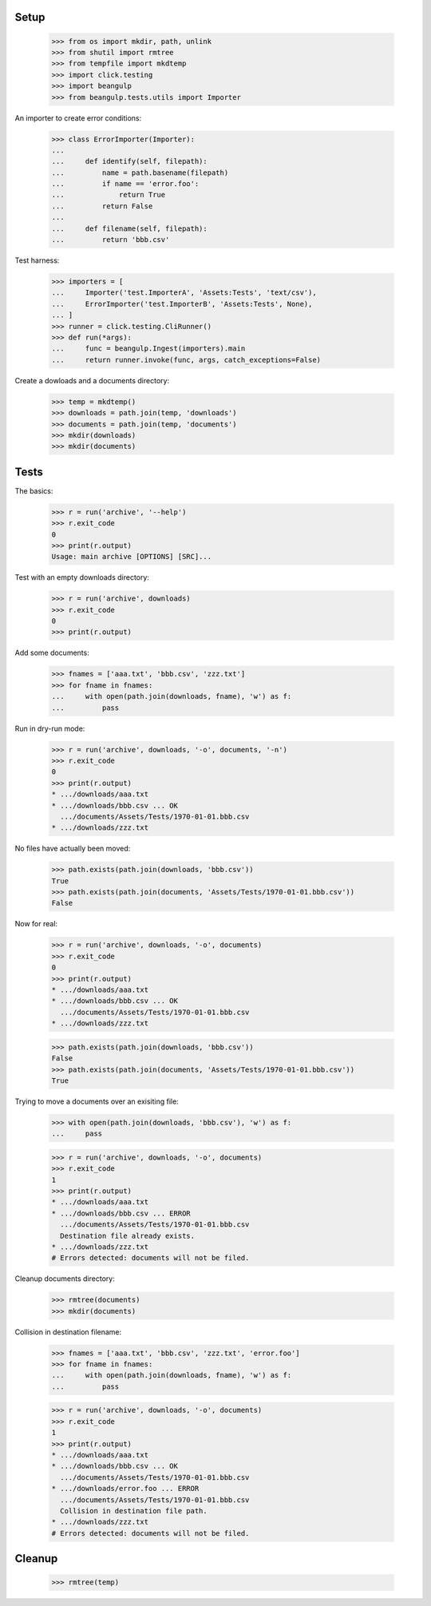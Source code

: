 Setup
-----

  >>> from os import mkdir, path, unlink
  >>> from shutil import rmtree
  >>> from tempfile import mkdtemp
  >>> import click.testing
  >>> import beangulp
  >>> from beangulp.tests.utils import Importer

An importer to create error conditions:

  >>> class ErrorImporter(Importer):
  ...
  ...     def identify(self, filepath):
  ...         name = path.basename(filepath)
  ...         if name == 'error.foo':
  ...             return True
  ...         return False
  ...
  ...     def filename(self, filepath):
  ...         return 'bbb.csv'

Test harness:

  >>> importers = [
  ...     Importer('test.ImporterA', 'Assets:Tests', 'text/csv'),
  ...     ErrorImporter('test.ImporterB', 'Assets:Tests', None),
  ... ]
  >>> runner = click.testing.CliRunner()
  >>> def run(*args):
  ...     func = beangulp.Ingest(importers).main
  ...     return runner.invoke(func, args, catch_exceptions=False)

Create a dowloads and a documents directory:

  >>> temp = mkdtemp()
  >>> downloads = path.join(temp, 'downloads')
  >>> documents = path.join(temp, 'documents')
  >>> mkdir(downloads)
  >>> mkdir(documents)


Tests
-----

The basics:

  >>> r = run('archive', '--help')
  >>> r.exit_code
  0
  >>> print(r.output)
  Usage: main archive [OPTIONS] [SRC]...

Test with an empty downloads directory:

  >>> r = run('archive', downloads)
  >>> r.exit_code
  0
  >>> print(r.output)

Add some documents:

  >>> fnames = ['aaa.txt', 'bbb.csv', 'zzz.txt']
  >>> for fname in fnames:
  ...     with open(path.join(downloads, fname), 'w') as f:
  ...         pass

Run in dry-run mode:
  
  >>> r = run('archive', downloads, '-o', documents, '-n')
  >>> r.exit_code
  0
  >>> print(r.output)
  * .../downloads/aaa.txt
  * .../downloads/bbb.csv ... OK
    .../documents/Assets/Tests/1970-01-01.bbb.csv
  * .../downloads/zzz.txt

No files have actually been moved:

  >>> path.exists(path.join(downloads, 'bbb.csv'))
  True
  >>> path.exists(path.join(documents, 'Assets/Tests/1970-01-01.bbb.csv'))
  False

Now for real:

  >>> r = run('archive', downloads, '-o', documents)
  >>> r.exit_code
  0
  >>> print(r.output)
  * .../downloads/aaa.txt
  * .../downloads/bbb.csv ... OK
    .../documents/Assets/Tests/1970-01-01.bbb.csv
  * .../downloads/zzz.txt

  >>> path.exists(path.join(downloads, 'bbb.csv'))
  False
  >>> path.exists(path.join(documents, 'Assets/Tests/1970-01-01.bbb.csv'))
  True

Trying to move a documents over an exisiting file:

  >>> with open(path.join(downloads, 'bbb.csv'), 'w') as f:
  ...     pass

  >>> r = run('archive', downloads, '-o', documents)
  >>> r.exit_code
  1
  >>> print(r.output)
  * .../downloads/aaa.txt
  * .../downloads/bbb.csv ... ERROR
    .../documents/Assets/Tests/1970-01-01.bbb.csv
    Destination file already exists.
  * .../downloads/zzz.txt
  # Errors detected: documents will not be filed.

Cleanup documents directory:

  >>> rmtree(documents)
  >>> mkdir(documents)
  
Collision in destination filename:

  >>> fnames = ['aaa.txt', 'bbb.csv', 'zzz.txt', 'error.foo']
  >>> for fname in fnames:
  ...     with open(path.join(downloads, fname), 'w') as f:
  ...         pass

  >>> r = run('archive', downloads, '-o', documents)
  >>> r.exit_code
  1
  >>> print(r.output)
  * .../downloads/aaa.txt
  * .../downloads/bbb.csv ... OK
    .../documents/Assets/Tests/1970-01-01.bbb.csv
  * .../downloads/error.foo ... ERROR
    .../documents/Assets/Tests/1970-01-01.bbb.csv
    Collision in destination file path.
  * .../downloads/zzz.txt
  # Errors detected: documents will not be filed.


Cleanup
-------

  >>> rmtree(temp)
